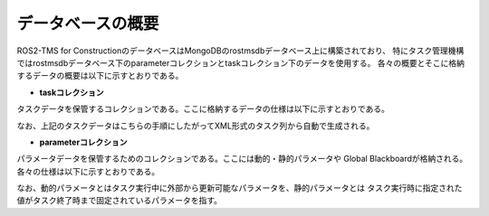 データベースの概要
===================================

ROS2-TMS for ConstructionのデータベースはMongoDBのrostmsdbデータベース上に構築されており、
特にタスク管理機構ではrostmsdbデータベース下のparameterコレクションとtaskコレクション下のデータを使用する。
各々の概要とそこに格納するデータの概要は以下に示すとおりである。

- **taskコレクション**

タスクデータを保管するコレクションである。ここに格納するデータの仕様は以下に示すとおりである。

.. image:: images/task_data.png
   :alt: task_data
   :width: 400px
   :align: center  

.. raw:: html

   <br><br>

なお、上記のタスクデータはこちらの手順にしたがってXML形式のタスク列から自動で生成される。

- **parameterコレクション**

パラメータデータを保管するためのコレクションである。ここには動的・静的パラメータや
Global Blackboardが格納される。各々の仕様は以下に示すとおりである。

.. image:: images/parameter_data.png
   :alt: parameter_data
   :width: 400px
   :align: center  

.. raw:: html

   <br><br>

.. image:: images/global_blackboard.png
   :alt: global_blackboard
   :width: 400px
   :align: center  

.. raw:: html

   <br><br>

なお、動的パラメータとはタスク実行中に外部から更新可能なパラメータを、静的パラメータとは
タスク実行時に指定された値がタスク終了時まで固定されているパラメータを指す。




